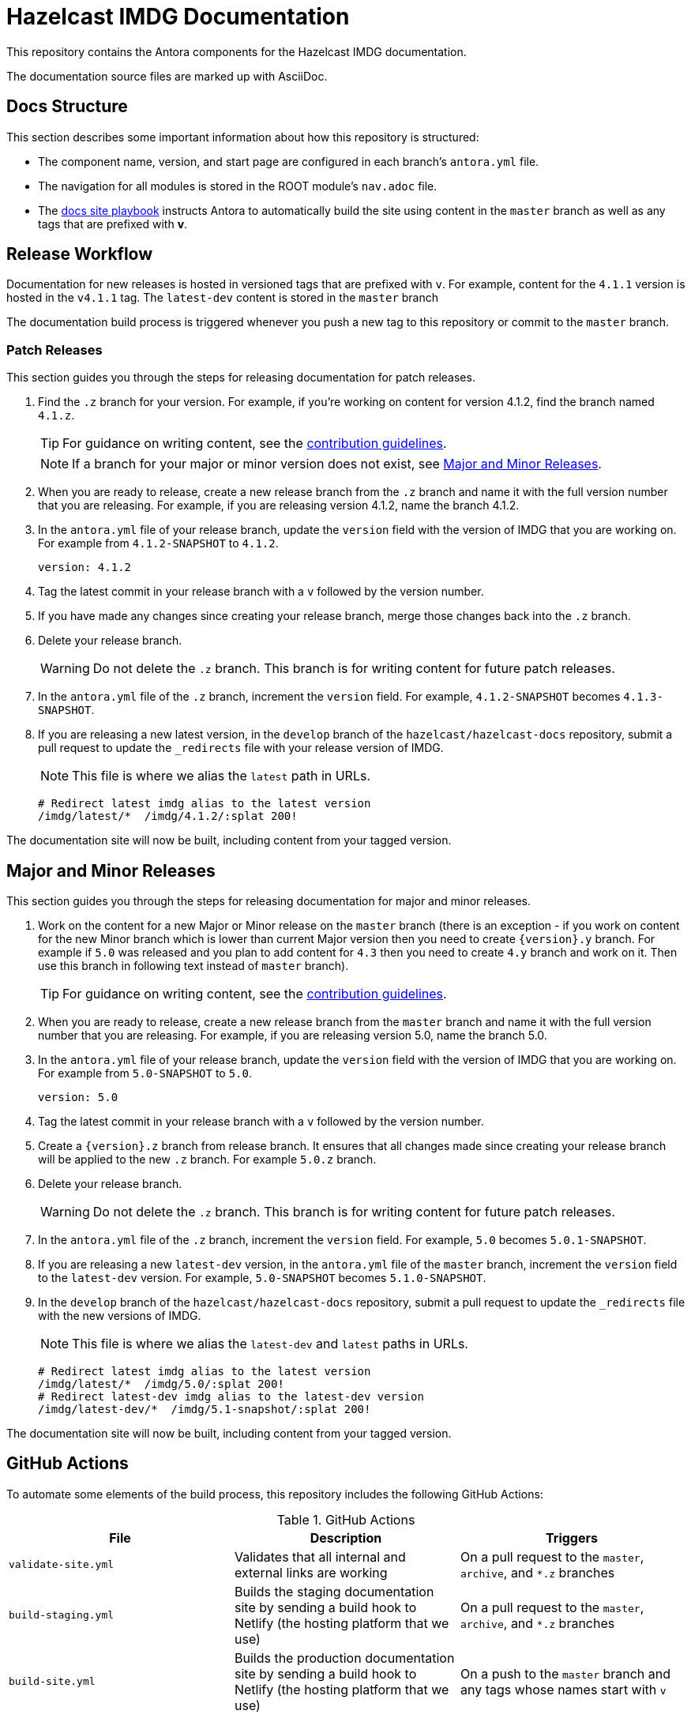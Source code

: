 = Hazelcast IMDG Documentation
// Settings:
ifdef::env-github[]
:warning-caption: :warning:
endif::[]
// URLs:
:url-org: https://github.com/hazelcast
:url-contribute: https://github.com/hazelcast/hazelcast-docs/blob/develop/.github/CONTRIBUTING.adoc
:url-ui: {url-org}/hazelcast-docs-ui
:url-playbook: {url-org}/hazelcast-docs
:url-staging: https://develop--nifty-wozniak-71a44b.netlify.app/home/index.html

This repository contains the Antora components for the Hazelcast IMDG documentation.

The documentation source files are marked up with AsciiDoc.

== Docs Structure

This section describes some important information about how this repository is structured:

- The component name, version, and start page are configured in each branch's `antora.yml` file.
- The navigation for all modules is stored in the ROOT module's `nav.adoc` file.
- The {url-playbook}[docs site playbook] instructs Antora to automatically build the site using content in the `master` branch as well as any tags that are prefixed with *v*.

== Release Workflow

Documentation for new releases is hosted in versioned tags that are prefixed with `v`. For example, content for the `4.1.1` version is hosted in the `v4.1.1` tag. The `latest-dev` content is stored in the `master` branch

The documentation build process is triggered whenever you push a new tag to this repository or commit to the `master` branch.

=== Patch Releases

This section guides you through the steps for releasing documentation for patch releases.

. Find the `.z` branch for your version. For example, if you're working on content for version 4.1.2, find the branch named `4.1.z`.
+
TIP: For guidance on writing content, see the {url-contribute}[contribution guidelines].
+
NOTE: If a branch for your major or minor version does not exist, see <<major-and-minor-releases, Major and Minor Releases>>.

. When you are ready to release, create a new release branch from the `.z` branch and name it with the full version number that you are releasing. For example, if you are releasing version 4.1.2, name the branch 4.1.2.

. In the `antora.yml` file of your release branch, update the `version` field with the version of IMDG that you are working on.  For example from `4.1.2-SNAPSHOT` to `4.1.2`.
+
[source,yaml]
----
version: 4.1.2
----

. Tag the latest commit in your release branch with a `v` followed by the version number.

. If you have made any changes since creating your release branch, merge those changes back into the `.z` branch.

. Delete your release branch.
+
WARNING: Do not delete the `.z` branch. This branch is for writing content for future patch releases.

. In the `antora.yml` file of the `.z` branch, increment the `version` field. For example, `4.1.2-SNAPSHOT` becomes `4.1.3-SNAPSHOT`.

. If you are releasing a new latest version, in the `develop` branch of the `hazelcast/hazelcast-docs` repository, submit a pull request to update the `_redirects` file with your release version of IMDG.
+
NOTE: This file is where we alias the `latest` path in URLs.
+
[source,bash]
----
# Redirect latest imdg alias to the latest version
/imdg/latest/*  /imdg/4.1.2/:splat 200!
----

The documentation site will now be built, including content from your tagged version.

== Major and Minor  Releases

This section guides you through the steps for releasing documentation for major and minor releases.

. Work on the content for a new Major or Minor release on the `master` branch (there is an exception - if you work on content for the new Minor branch which is lower than current Major version then you need to create `\{version\}.y` branch. For example if `5.0` was released and you plan to add content for `4.3` then you need to create `4.y` branch and work on it. Then use this branch in following text instead of `master` branch).
+
TIP: For guidance on writing content, see the {url-contribute}[contribution guidelines].

. When you are ready to release, create a new release branch from the `master` branch and name it with the full version number that you are releasing. For example, if you are releasing version 5.0, name the branch 5.0.

. In the `antora.yml` file of your release branch, update the `version` field with the version of IMDG that you are working on. For example from `5.0-SNAPSHOT` to `5.0`.
+
[source,yaml]
----
version: 5.0
----

. Tag the latest commit in your release branch with a `v` followed by the version number.

. Create a `\{version\}.z` branch from release branch. It ensures that all changes made since creating your release branch will be applied to the new `.z` branch. For example `5.0.z` branch.

. Delete your release branch.
+
WARNING: Do not delete the `.z` branch. This branch is for writing content for future patch releases.

. In the `antora.yml` file of the `.z` branch, increment the `version` field. For example, `5.0` becomes `5.0.1-SNAPSHOT`.

. If you are releasing a new `latest-dev` version, in the `antora.yml` file of the `master` branch, increment the `version` field to the `latest-dev` version. For example, `5.0-SNAPSHOT` becomes `5.1.0-SNAPSHOT`.

. In the `develop` branch of the `hazelcast/hazelcast-docs` repository, submit a pull request to update the `_redirects` file with the new versions of IMDG.
+
NOTE: This file is where we alias the `latest-dev` and `latest` paths in URLs.
+
[source,bash]
----
# Redirect latest imdg alias to the latest version
/imdg/latest/*  /imdg/5.0/:splat 200!
# Redirect latest-dev imdg alias to the latest-dev version
/imdg/latest-dev/*  /imdg/5.1-snapshot/:splat 200!
----

The documentation site will now be built, including content from your tagged version.

== GitHub Actions

To automate some elements of the build process, this repository includes the following GitHub Actions:

.GitHub Actions
[cols="m,a,a"]
|===
|File |Description |Triggers

|validate-site.yml
|Validates that all internal and external links are working
|On a pull request to the `master`, `archive`, and `*.z` branches

|build-staging.yml
|Builds the staging documentation site by sending a build hook to Netlify (the hosting platform that we use)
|On a pull request to the `master`, `archive`, and `*.z` branches

|build-site.yml
|Builds the production documentation site by sending a build hook to Netlify (the hosting platform that we use)
|On a push to the `master` branch and any tags whose names start with `v`
|===

== Contributing

If you want to add a change or contribute new content, see our {url-contribute}[contributing guide].

To let us know about something that you'd like us to change, consider {url-org}/hazelcast-reference-manual/issues/new[creating an issue].
